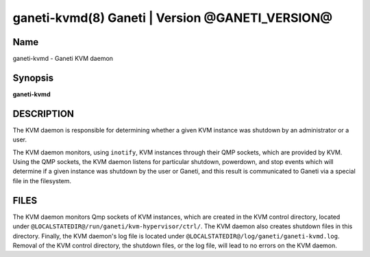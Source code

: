 ganeti-kvmd(8) Ganeti | Version @GANETI_VERSION@
================================================

Name
----

ganeti-kvmd - Ganeti KVM daemon

Synopsis
--------

**ganeti-kvmd**

DESCRIPTION
-----------

The KVM daemon is responsible for determining whether a given KVM
instance was shutdown by an administrator or a user.

The KVM daemon monitors, using ``inotify``, KVM instances through
their QMP sockets, which are provided by KVM.  Using the QMP sockets,
the KVM daemon listens for particular shutdown, powerdown, and stop
events which will determine if a given instance was shutdown by the
user or Ganeti, and this result is communicated to Ganeti via a
special file in the filesystem.

FILES
-----

The KVM daemon monitors Qmp sockets of KVM instances, which are created
in the KVM control directory, located under
``@LOCALSTATEDIR@/run/ganeti/kvm-hypervisor/ctrl/``.  The KVM daemon
also creates shutdown files in this directory.  Finally, the KVM
daemon's log file is located under
``@LOCALSTATEDIR@/log/ganeti/ganeti-kvmd.log``.  Removal of the KVM
control directory, the shutdown files, or the log file, will lead to no
errors on the KVM daemon.
